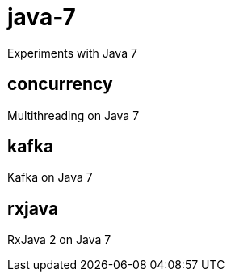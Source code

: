 = java-7
Experiments with Java 7

== concurrency
Multithreading on Java 7

== kafka
Kafka on Java 7

== rxjava
RxJava 2 on Java 7